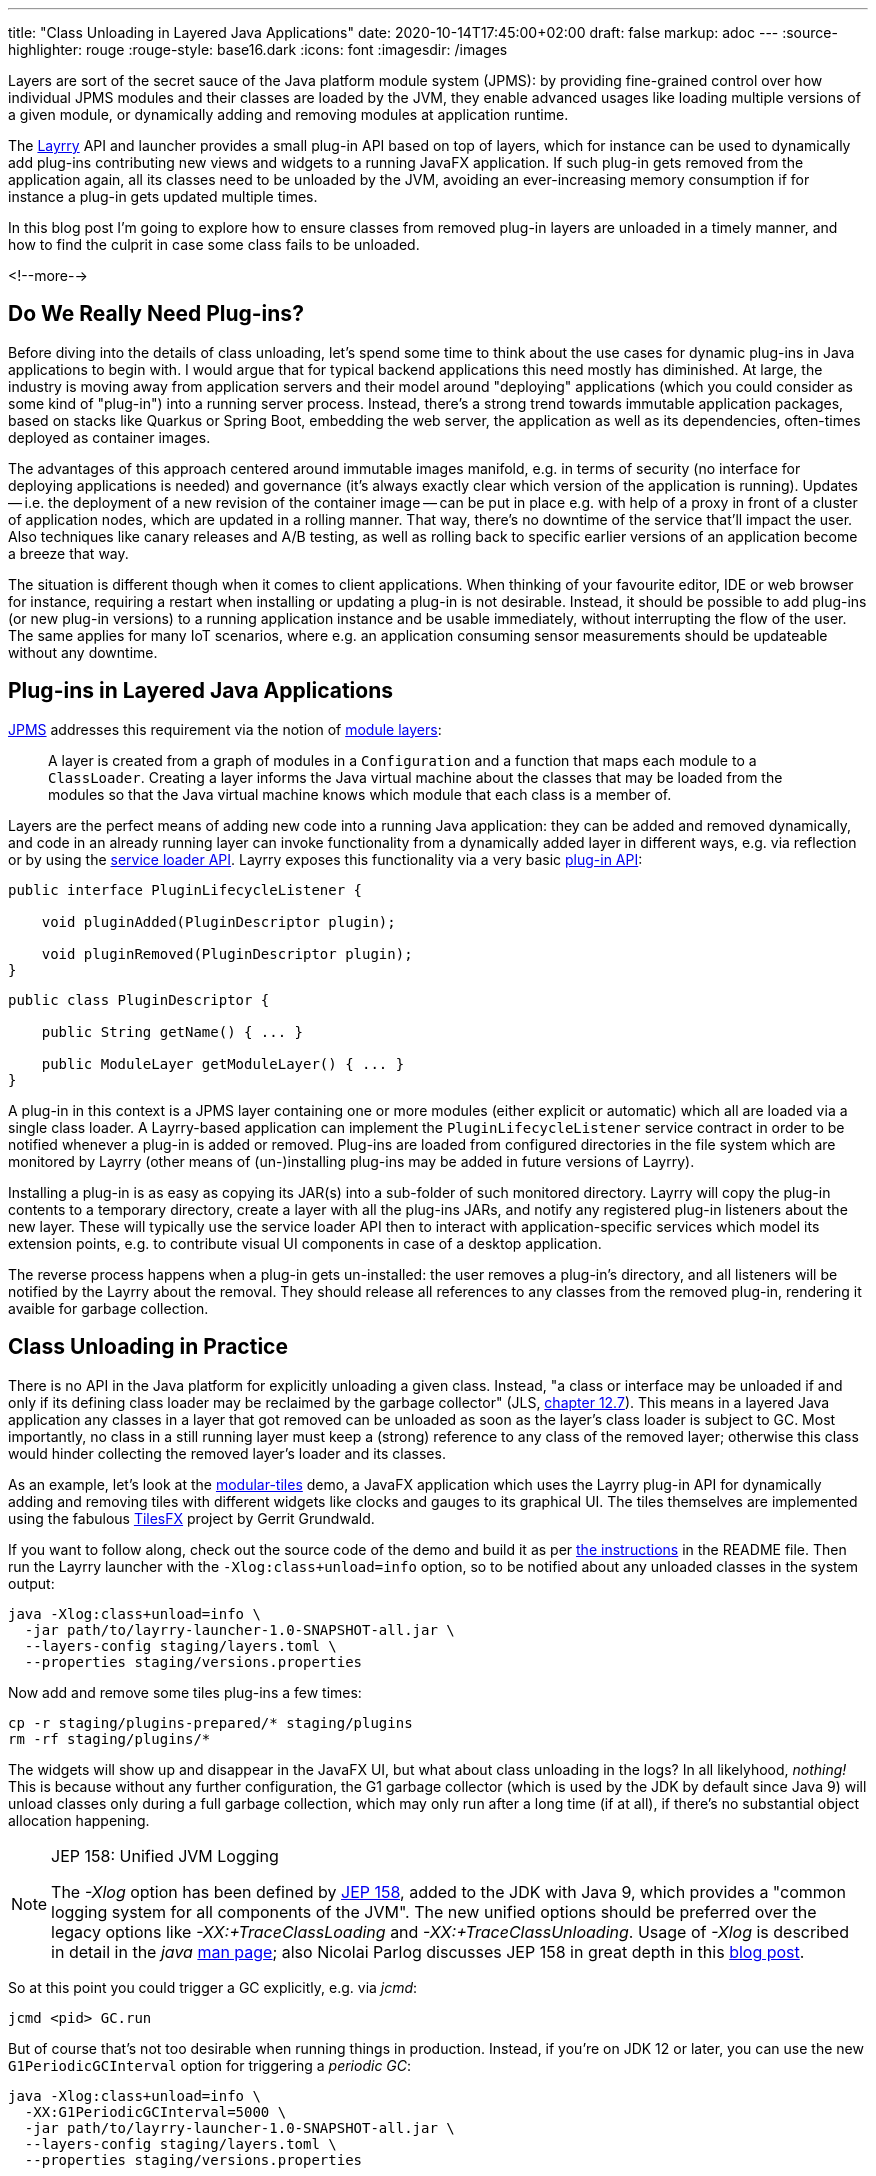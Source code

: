 ---
title: "Class Unloading in Layered Java Applications"
date: 2020-10-14T17:45:00+02:00
draft: false
markup: adoc
---
:source-highlighter: rouge
:rouge-style: base16.dark
:icons: font
:imagesdir: /images
ifdef::env-github[]
:imagesdir: ../../static/images
endif::[]

Layers are sort of the secret sauce of the Java platform module system (JPMS):
by providing fine-grained control over how individual JPMS modules and their classes are loaded by the JVM,
they enable advanced usages like loading multiple versions of a given module, or dynamically adding and removing modules at application runtime.

The link:/blog/introducing-layrry-runner-and-api-for-modularized-java-applications/[Layrry] API and launcher provides a small plug-in API based on top of layers,
which for instance can be used to dynamically add plug-ins contributing new views and widgets to a running JavaFX application.
If such plug-in gets removed from the application again,
all its classes need to be unloaded by the JVM, avoiding an ever-increasing memory consumption if for instance a plug-in gets updated multiple times.

In this blog post I'm going to explore how to ensure classes from removed plug-in layers are unloaded in a timely manner,
and how to find the culprit in case some class fails to be unloaded.

<!--more-->

== Do We Really Need Plug-ins?

Before diving into the details of class unloading, let's spend some time to think about the use cases for dynamic plug-ins in Java applications to begin with.
I would argue that for typical backend applications this need mostly has diminished.
At large, the industry is moving away from application servers and their model around "deploying" applications (which you could consider as some kind of "plug-in") into a running server process.
Instead, there's a strong trend towards immutable application packages, based on stacks like Quarkus or Spring Boot,
embedding the web server, the application as well as its dependencies, often-times deployed as container images.

The advantages of this approach centered around immutable images manifold, e.g. in terms of security (no interface for deploying applications is needed) and governance (it's always exactly clear which version of the application is running).
Updates -- i.e. the deployment of a new revision of the container image -- can be put in place e.g. with help of a proxy in front of a cluster of application nodes, which are updated in a rolling manner.
That way, there's no downtime of the service that'll impact the user.
Also techniques like canary releases and A/B testing, as well as rolling back to specific earlier versions of an application become a breeze that way.

The situation is different though when it comes to client applications.
When thinking of your favourite editor, IDE or web browser for instance, requiring a restart when installing or updating a plug-in is not desirable.
Instead, it should be possible to add plug-ins (or new plug-in versions) to a running application instance and be usable immediately, without interrupting the flow of the user.
The same applies for many IoT scenarios, where e.g. an application consuming sensor measurements should be updateable without any downtime.

== Plug-ins in Layered Java Applications

https://openjdk.java.net/projects/jigsaw/spec/[JPMS] addresses this requirement via the notion of https://docs.oracle.com/en/java/javase/15/docs/api/java.base/java/lang/ModuleLayer.html[module layers]:

____
A layer is created from a graph of modules in a `Configuration` and a function that maps each module to a `ClassLoader`. Creating a layer informs the Java virtual machine about the classes that may be loaded from the modules so that the Java virtual machine knows which module that each class is a member of.
____
 
Layers are the perfect means of adding new code into a running Java application:
they can be added and removed dynamically, and code in an already running layer can invoke functionality from a dynamically added layer in different ways, e.g. via reflection or by using the https://docs.oracle.com/en/java/javase/15/docs/api/java.base/java/util/ServiceLoader.html[service loader API].
Layrry exposes this functionality via a very basic https://github.com/moditect/layrry/blob/master/layrry-platform/src/main/java/org/moditect/layrry/platform/PluginLifecycleListener.java[plug-in API]:

[source,java]
----
public interface PluginLifecycleListener {

    void pluginAdded(PluginDescriptor plugin);

    void pluginRemoved(PluginDescriptor plugin);
}
----

[source,java]
----
public class PluginDescriptor {

    public String getName() { ... }

    public ModuleLayer getModuleLayer() { ... }
}
----

A plug-in in this context is a JPMS layer containing one or more modules (either explicit or automatic) which all are loaded via a single class loader.
A Layrry-based application can implement the `PluginLifecycleListener` service contract in order to be notified whenever a plug-in is added or removed.
Plug-ins are loaded from configured directories in the file system which are monitored by Layrry (other means of (un-)installing plug-ins may be added in future versions of Layrry).

Installing a plug-in is as easy as copying its JAR(s) into a sub-folder of such monitored directory.
Layrry will copy the plug-in contents to a temporary directory,
create a layer with all the plug-ins JARs, and notify any registered plug-in listeners about the new layer.
These will typically use the service loader API then to interact with application-specific services which model its extension points, e.g. to contribute visual UI components in case of a desktop application.

The reverse process happens when a plug-in gets un-installed: the user removes a plug-in's directory,
and all listeners will be notified by the Layrry about the removal.
They should release all references to any classes from the removed plug-in, rendering it avaible for garbage collection.

== Class Unloading in Practice

There is no API in the Java platform for explicitly unloading a given class.
Instead, "a class or interface may be unloaded if and only if its defining class loader may be reclaimed by the garbage collector"
(JLS, https://docs.oracle.com/javase/specs/jls/se15/html/jls-12.html#jls-12.7[chapter 12.7]).
This means in a layered Java application any classes in a layer that got removed can be unloaded as soon as the layer's class loader is subject to GC.
Most importantly, no class in a still running layer must keep a (strong) reference to any class of the removed layer;
otherwise this class would hinder collecting the removed layer's loader and its classes.

As an example, let's look at the https://github.com/moditect/layrry-examples/tree/master/modular-tiles[modular-tiles] demo,
a JavaFX application which uses the Layrry plug-in API for dynamically adding and removing tiles with different widgets like clocks and gauges to its graphical UI.
The tiles themselves are implemented using the fabulous https://github.com/HanSolo/tilesfx[TilesFX] project by Gerrit Grundwald.

If you want to follow along, check out the source code of the demo and build it as per https://github.com/moditect/layrry-examples/tree/master/modular-tiles#build[the instructions] in the README file.
Then run the Layrry launcher with the `-Xlog:class+unload=info` option, so to be notified about any unloaded classes in the system output:

[source,shell]
----
java -Xlog:class+unload=info \
  -jar path/to/layrry-launcher-1.0-SNAPSHOT-all.jar \
  --layers-config staging/layers.toml \
  --properties staging/versions.properties
----

Now add and remove some tiles plug-ins a few times:

[source,shell]
----
cp -r staging/plugins-prepared/* staging/plugins
rm -rf staging/plugins/*
----

The widgets will show up and disappear in the JavaFX UI, but what about class unloading in the logs?
In all likelyhood, _nothing!_
This is because without any further configuration, the G1 garbage collector (which is used by the JDK by default since Java 9) will unload classes only during a full garbage collection, which may only run after a long time (if at all), if there's no substantial object allocation happening.

[NOTE]
.JEP 158: Unified JVM Logging
====
The _-Xlog_ option has been defined by http://openjdk.java.net/jeps/158[JEP 158], added to the JDK with Java 9,
which provides a "common logging system for all components of the JVM".
The new unified options should be preferred over the legacy options like _-XX:+TraceClassLoading_ and _-XX:+TraceClassUnloading_.
Usage of _-Xlog_ is described in detail in the _java_ https://docs.oracle.com/en/java/javase/15/docs/specs/man/java.html#enable-logging-with-the-jvm-unified-logging-framework[man page];
also Nicolai Parlog discusses JEP 158 in great depth in this https://nipafx.dev/java-unified-logging-xlog[blog post].
====

So at this point you could trigger a GC explicitly, e.g. via _jcmd_:

[source,shell]
----
jcmd <pid> GC.run
----

But of course that's not too desirable when running things in production.
Instead, if you're on JDK 12 or later, you can use the new `G1PeriodicGCInterval` option for triggering a _periodic GC_:

[source,shell]
----
java -Xlog:class+unload=info \
  -XX:G1PeriodicGCInterval=5000 \
  -jar path/to/layrry-launcher-1.0-SNAPSHOT-all.jar \
  --layers-config staging/layers.toml \
  --properties staging/versions.properties
----

Introduced via https://openjdk.java.net/jeps/346[JEP 346] ("Promptly Return Unused Committed Memory from G1"), this will periodically initiate a concurrent GC cycle (or optionally even a full GC).
Add and remove some plug-ins again, and after some time you should see messages about the unloaded classes in the log:

[source,shell]
----
...
[138.912s][info][class,unload] unloading class org.kordamp.tiles.sparkline.SparklineTilePlugin 0x0000000800de1840
[138.912s][info][class,unload] unloading class org.kordamp.tiles.gauge.GaugeTilePlugin 0x0000000800de2040
[138.913s][info][class,unload] unloading class org.kordamp.tiles.clock.ClockTilePlugin 0x0000000800de2840
...
----

From what I observed, class unloading doesn't happen on _every_ concurrent GC cycle;
it might take a few cycles after a plug-in has been removed until its classes are unloaded.
If you're not using G1, but the new low-pause concurrent collectors https://wiki.openjdk.java.net/display/shenandoah/Main[Shenandoah] or https://wiki.openjdk.java.net/display/zgc/Main[ZGC], they'll be able to concurrently unload classes without any special configuration needed.
Note that class unloading is not a mandatory operation which would have to be provided by every GC implementation.
E.g. initial ZGC releases did not support class unloading, which would have rendered them unsuitable for this use case.

[NOTE]
.JEP 371: Hidden Classes
====
As mentioned above, regular classes can only be unloaded if their defining class loader become subject to garbage collection.
This can be an issue for frameworks and libraries which generate lots of classes dynamically at runtime,
e.g. script language implementations or solutions like Presto, which generates a https://github.com/prestosql/presto/issues/2885[class for each query].

The traditional workaround is to generate each class using its own dedicated class loader,
which then can be discarded specifically.
This solves the GC issue, but it isn't ideal in terms of overall memory consumption and speed of class generation.
Hence, JDK 15 defines a notion of _Hidden Classes_ (https://openjdk.java.net/jeps/371[JEP 371]),
which are not created by class loaders and thus can be unloaded eagerly:
"when all instances of the hidden class are reclaimed and the hidden class is no longer reachable, it may be unloaded even though its notional defining loader is still reachable".

You can find some more information on hidden classes in this https://twitter.com/gunnarmorling/status/1263911653546037261[tweet thread] and this https://github.com/gunnarmorling/hidden-classes[code example] on GitHub.
====

But who wants to stare at logs in the system output, that's so 2010!
So let's fire up https://openjdk.java.net/projects/jmc/[JDK Mission Control] and trigger a recording via the https://openjdk.java.net/jeps/328[JDK Flight Recorder] (JFR) to observe what's going on in more depth.

JFR can capture class unloading events, you need to make sure though to enable this event type,
which is not the case by default.
In order to do so, start a recording, then go to the _Template Manager_, edit or create a flight recording template and check the _Enabled_ box for the events under _Java Virtual Machine_ -> _Class Loading_.
With the recorder running, add and remove some tiles plug-ins to the running application.

Once the recording is finished, you should see class unloading events under _JVM Internals_ -> _Class Loading_:

image::class_unloading_jfr_events.png[JFR class unloading events in JDK Mission Control]

In this case, the classes from a set of plug-ins were unloaded at 16:48:11,
which correlates to the periodic GC cycle running at that time and spending a slightly increased time for cleaning up class loader data:

image::class_unloading_gc_events.png[JFR GC events in JDK Mission Control]

As a good Java citizen, Layrry itself also emits JFR events whenever a plug-in layer is added or removed,
which helps to track the need for classes to be unloaded:

image::class_unloading_layrry_events.png[JFR Layrry layer removal events in JDK Mission Control]

== If Things Go Wrong

Now let's look at the situation where some class failed to unload after its plug-in layer was removed.
Common reasons for that include remaining references from classes in a still running layer to classes in the removed layer,
threads started by a class in the removed layer which were not stopped,
and JVM shutdown hooks registered by code in the removed layer.

This is known as a _class loader leak_ and is problematic as it means more and more memory will be consumed and cannot be freed as plug-ins are added and removed,
which eventually may lead to an `OutOfMemoryError`.
So how could you detect and analyse this situation?
An `OutOfMemoryError` in production would surely be an indicator that there must be a memory or class loader leak somewhere.
It's also a good idea to regularly examine JFR recording files (e.g. in your testing or staging environment):
the absence of any class unloading event despite the removal of plug-ins should trigger an investigation.

As far as analysing the situation is concerned, examining a heap dump of the application will typically yield insight into the cause rather quickly.
Take a heap dump using _jcmd_ as shown above, then load the dump into a tool such as https://www.eclipse.org/mat/[Eclipse MAT].
In Eclipse MAT, the "Duplicate Classes" action is a great starting point.
If one class has been loaded by multiple class loaders, but failed to unload, it's a pretty strong indicator that something is wrong:

image::class_unloading_mat_duplicate_classes.png[Duplicate classes in Eclipse MAT]

The next step is to analyse the shortest path from the involved class loaders to a _GC root_:

image::class_unloading_mat_path_to_gc_root.png[Analyzing shortest paths to GC roots in Eclipse MAT]

Some object on that path must hold on to a reference to a class or the class loader of the removed plug-in,
preventing the loader to be GC-ed.
In the case at hand, it's the `leakingPlugins` field in the `PluginRegistry` class,
to which each plug-in is added upon addition of the layer, but then apparently its coffee-deprived author forgot to remove the plug-in from that collection within the `pluginRemoved()` event handler ;)

As a quick side note, there's a really https://github.com/vlsi/mat-calcite-plugin[cool plug-in] for Eclipse MAT written by https://twitter.com/VladimirSitnikv[Vladimir Sitnikov],
which allows you to query heap dumps using SQL.
It maps each class to its own "table", so that e.g. classes loaded more than once could be selected using the following SQL query on the `java.lang.Class` class:

[source,sql]
----
select 
  c.name,
  listagg(toString(c."@classLoader")) as 'loaders',
  count(*) as 'count'
from
  "java.lang.Class" c
where
  c.name <> ''
group by
  c.name
having
  count(*) > 1
----

Resulting in the same list of classes as above:

image::class_unloading_mat_sql.png[Analyzing heap dumps in Eclipse MAT using SQL]

This could come in very handy for more advanced heap dump analyses,
which cannot be done using Eclipse MAT's built-in query capabilities.

== Learning More

Via module layers, JPMS provides the foundation for dynamic plug-in architectures,
as demonstrated by Layrry.
Removing layers at runtime requires some care and consideration,
so to avoid class loader leaks which eventually may lead to ``OutOfMemoryError``s.
As so often, JDK Mission Control, JFR, and Eclipse MAT prove to be invaluable tools in the box of every Java developer,
helping to ensure class unloading in your layered applications is done correctly, and if it is not, helping to understand and fix the underlying issue.

Here are some more resources about class unloading and analysing class loader leaks:

* https://developers.redhat.com/blog/2020/03/09/shenandoah-gc-in-jdk-14-part-2-concurrent-roots-and-class-unloading/[Shenandoah GC in JDK 14, Part 2: Concurrent roots and class unloading]: A blog post touching on class unloading in Shenandoah by Roman Kennke
* http://cr.openjdk.java.net/~pliden/slides/ZGC-Jfokus-2019.pdf[ZGC Concurrent Class Unloading]: A conference talk by Erik Österlund
* https://java.jiderhamn.se/category/classloader-leaks/[class loader leaks]: A series of blog posts by Mattias Jiderhamn
* https://blog.creekorful.com/2020/03/classloader-and-memory-leaks/[ClassLoader & memory leaks: a Java love story]: A post about heap dump analysis by Aloïs Micard

Lastly, if you'd like to explore the dynamic addition and removal of JPMS layers to a running application yourself,
the modular-tiles demo app is a great starting point.
Its https://github.com/moditect/layrry-examples/tree/master/modular-tiles[source code] can be found on GitHub.
